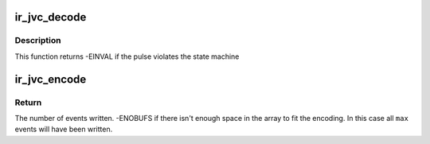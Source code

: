 .. -*- coding: utf-8; mode: rst -*-
.. src-file: drivers/media/rc/ir-jvc-decoder.c

.. _`ir_jvc_decode`:

ir_jvc_decode
=============

.. c:function:: int ir_jvc_decode(struct rc_dev *dev, struct ir_raw_event ev)

    Decode one JVC pulse or space

    :param struct rc_dev \*dev:
        the struct rc_dev descriptor of the device

    :param struct ir_raw_event ev:
        *undescribed*

.. _`ir_jvc_decode.description`:

Description
-----------

This function returns -EINVAL if the pulse violates the state machine

.. _`ir_jvc_encode`:

ir_jvc_encode
=============

.. c:function:: int ir_jvc_encode(enum rc_proto protocol, u32 scancode, struct ir_raw_event *events, unsigned int max)

    Encode a scancode as a stream of raw events

    :param enum rc_proto protocol:
        protocol to encode

    :param u32 scancode:
        scancode to encode

    :param struct ir_raw_event \*events:
        array of raw ir events to write into

    :param unsigned int max:
        maximum size of \ ``events``\ 

.. _`ir_jvc_encode.return`:

Return
------

The number of events written.
-ENOBUFS if there isn't enough space in the array to fit the
encoding. In this case all \ ``max``\  events will have been written.

.. This file was automatic generated / don't edit.

